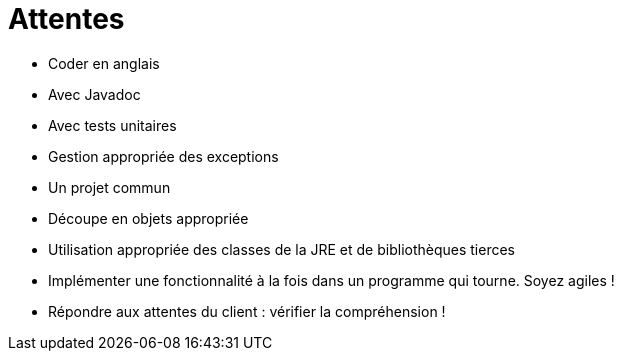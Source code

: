 = Attentes

* Coder en anglais
* Avec Javadoc
* Avec tests unitaires
* Gestion appropriée des exceptions
* Un projet commun
* Découpe en objets appropriée
* Utilisation appropriée des classes de la JRE et de bibliothèques tierces
* Implémenter une fonctionnalité à la fois dans un programme qui tourne. Soyez agiles !
* Répondre aux attentes du client : vérifier la compréhension !
